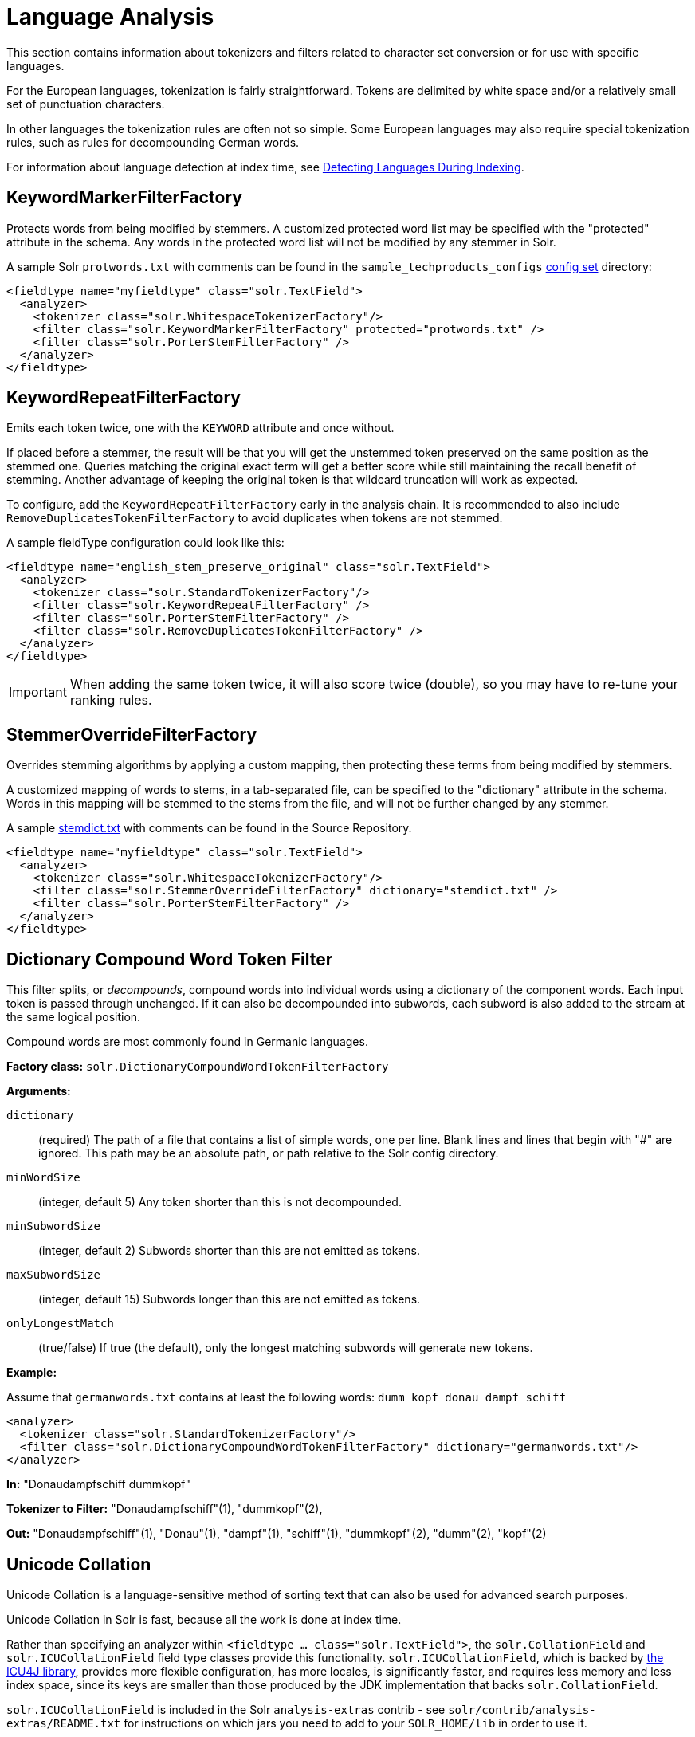 = Language Analysis
// Licensed to the Apache Software Foundation (ASF) under one
// or more contributor license agreements.  See the NOTICE file
// distributed with this work for additional information
// regarding copyright ownership.  The ASF licenses this file
// to you under the Apache License, Version 2.0 (the
// "License"); you may not use this file except in compliance
// with the License.  You may obtain a copy of the License at
//
//   http://www.apache.org/licenses/LICENSE-2.0
//
// Unless required by applicable law or agreed to in writing,
// software distributed under the License is distributed on an
// "AS IS" BASIS, WITHOUT WARRANTIES OR CONDITIONS OF ANY
// KIND, either express or implied.  See the License for the
// specific language governing permissions and limitations
// under the License.

This section contains information about tokenizers and filters related to character set conversion or for use with specific languages.

For the European languages, tokenization is fairly straightforward. Tokens are delimited by white space and/or a relatively small set of punctuation characters.

In other languages the tokenization rules are often not so simple. Some European languages may also require special tokenization rules, such as rules for decompounding German words.

For information about language detection at index time, see <<detecting-languages-during-indexing.adoc#detecting-languages-during-indexing,Detecting Languages During Indexing>>.

== KeywordMarkerFilterFactory

Protects words from being modified by stemmers. A customized protected word list may be specified with the "protected" attribute in the schema. Any words in the protected word list will not be modified by any stemmer in Solr.

A sample Solr `protwords.txt` with comments can be found in the `sample_techproducts_configs` <<config-sets.adoc#config-sets,config set>> directory:

[source,xml]
----
<fieldtype name="myfieldtype" class="solr.TextField">
  <analyzer>
    <tokenizer class="solr.WhitespaceTokenizerFactory"/>
    <filter class="solr.KeywordMarkerFilterFactory" protected="protwords.txt" />
    <filter class="solr.PorterStemFilterFactory" />
  </analyzer>
</fieldtype>
----

== KeywordRepeatFilterFactory

Emits each token twice, one with the `KEYWORD` attribute and once without.

If placed before a stemmer, the result will be that you will get the unstemmed token preserved on the same position as the stemmed one. Queries matching the original exact term will get a better score while still maintaining the recall benefit of stemming. Another advantage of keeping the original token is that wildcard truncation will work as expected.

To configure, add the `KeywordRepeatFilterFactory` early in the analysis chain. It is recommended to also include `RemoveDuplicatesTokenFilterFactory` to avoid duplicates when tokens are not stemmed.

A sample fieldType configuration could look like this:

[source,xml]
----
<fieldtype name="english_stem_preserve_original" class="solr.TextField">
  <analyzer>
    <tokenizer class="solr.StandardTokenizerFactory"/>
    <filter class="solr.KeywordRepeatFilterFactory" />
    <filter class="solr.PorterStemFilterFactory" />
    <filter class="solr.RemoveDuplicatesTokenFilterFactory" />
  </analyzer>
</fieldtype>
----

IMPORTANT: When adding the same token twice, it will also score twice (double), so you may have to re-tune your ranking rules.

== StemmerOverrideFilterFactory

Overrides stemming algorithms by applying a custom mapping, then protecting these terms from being modified by stemmers.

A customized mapping of words to stems, in a tab-separated file, can be specified to the "dictionary" attribute in the schema. Words in this mapping will be stemmed to the stems from the file, and will not be further changed by any stemmer.

A sample http://svn.apache.org/repos/asf/lucene/dev/trunk/solr/core/src/test-files/solr/collection1/conf/stemdict.txt[stemdict.txt] with comments can be found in the Source Repository.

[source,xml]
----
<fieldtype name="myfieldtype" class="solr.TextField">
  <analyzer>
    <tokenizer class="solr.WhitespaceTokenizerFactory"/>
    <filter class="solr.StemmerOverrideFilterFactory" dictionary="stemdict.txt" />
    <filter class="solr.PorterStemFilterFactory" />
  </analyzer>
</fieldtype>
----

== Dictionary Compound Word Token Filter

This filter splits, or _decompounds_, compound words into individual words using a dictionary of the component words. Each input token is passed through unchanged. If it can also be decompounded into subwords, each subword is also added to the stream at the same logical position.

Compound words are most commonly found in Germanic languages.

*Factory class:* `solr.DictionaryCompoundWordTokenFilterFactory`

*Arguments:*

`dictionary`:: (required) The path of a file that contains a list of simple words, one per line. Blank lines and lines that begin with "#" are ignored. This path may be an absolute path, or path relative to the Solr config directory.

`minWordSize`:: (integer, default 5) Any token shorter than this is not decompounded.

`minSubwordSize`:: (integer, default 2) Subwords shorter than this are not emitted as tokens.

`maxSubwordSize`:: (integer, default 15) Subwords longer than this are not emitted as tokens.

`onlyLongestMatch`:: (true/false) If true (the default), only the longest matching subwords will generate new tokens.

*Example:*

Assume that `germanwords.txt` contains at least the following words: `dumm kopf donau dampf schiff`

[source,xml]
----
<analyzer>
  <tokenizer class="solr.StandardTokenizerFactory"/>
  <filter class="solr.DictionaryCompoundWordTokenFilterFactory" dictionary="germanwords.txt"/>
</analyzer>
----

*In:* "Donaudampfschiff dummkopf"

*Tokenizer to Filter:* "Donaudampfschiff"(1), "dummkopf"(2),

*Out:* "Donaudampfschiff"(1), "Donau"(1), "dampf"(1), "schiff"(1), "dummkopf"(2), "dumm"(2), "kopf"(2)

== Unicode Collation

Unicode Collation is a language-sensitive method of sorting text that can also be used for advanced search purposes.

Unicode Collation in Solr is fast, because all the work is done at index time.

Rather than specifying an analyzer within `<fieldtype ... class="solr.TextField">`, the `solr.CollationField` and `solr.ICUCollationField` field type classes provide this functionality. `solr.ICUCollationField`, which is backed by http://site.icu-project.org[the ICU4J library], provides more flexible configuration, has more locales, is significantly faster, and requires less memory and less index space, since its keys are smaller than those produced by the JDK implementation that backs `solr.CollationField`.

`solr.ICUCollationField` is included in the Solr `analysis-extras` contrib - see `solr/contrib/analysis-extras/README.txt` for instructions on which jars you need to add to your `SOLR_HOME/lib` in order to use it.

`solr.ICUCollationField` and `solr.CollationField` fields can be created in two ways:

* Based upon a system collator associated with a Locale.
* Based upon a tailored `RuleBasedCollator` ruleset.

*Arguments for `solr.ICUCollationField`, specified as attributes within the `<fieldtype>` element:*

Using a System collator:

`locale`:: (required) http://www.rfc-editor.org/rfc/rfc3066.txt[RFC 3066] locale ID. See http://demo.icu-project.org/icu-bin/locexp[the ICU locale explorer] for a list of supported locales.

`strength`:: Valid values are `primary`, `secondary`, `tertiary`, `quaternary`, or `identical`. See http://userguide.icu-project.org/collation/concepts#TOC-Comparison-Levels[Comparison Levels in ICU Collation Concepts] for more information.

`decomposition`:: Valid values are `no` or `canonical`. See http://userguide.icu-project.org/collation/concepts#TOC-Normalization[Normalization in ICU Collation Concepts] for more information.

Using a Tailored ruleset:

`custom`:: (required) Path to a UTF-8 text file containing rules supported by the ICU http://icu-project.org/apiref/icu4j/com/ibm/icu/text/RuleBasedCollator.html[`RuleBasedCollator`]

`strength`:: Valid values are `primary`, `secondary`, `tertiary`, `quaternary`, or `identical`. See http://userguide.icu-project.org/collation/concepts#TOC-Comparison-Levels[Comparison Levels in ICU Collation Concepts] for more information.

`decomposition`:: Valid values are `no` or `canonical`. See http://userguide.icu-project.org/collation/concepts#TOC-Normalization[Normalization in ICU Collation Concepts] for more information.

Expert options:

`alternate`:: Valid values are `shifted` or `non-ignorable`. Can be used to ignore punctuation/whitespace.

`caseLevel`:: (true/false) If true, in combination with `strength="primary"`, accents are ignored but case is taken into account. The default is false. See http://userguide.icu-project.org/collation/concepts#TOC-CaseLevel[CaseLevel in ICU Collation Concepts] for more information.

`caseFirst`:: Valid values are `lower` or `upper`. Useful to control which is sorted first when case is not ignored.

`numeric`:: (true/false) If true, digits are sorted according to numeric value, e.g., foobar-9 sorts before foobar-10. The default is false.

`variableTop`:: Single character or contraction. Controls what is variable for `alternate`.

=== Sorting Text for a Specific Language

In this example, text is sorted according to the default German rules provided by ICU4J.

Locales are typically defined as a combination of language and country, but you can specify just the language if you want. For example, if you specify "de" as the language, you will get sorting that works well for the German language. If you specify "de" as the language and "CH" as the country, you will get German sorting specifically tailored for Switzerland.

[source,xml]
----
<!-- Define a field type for German collation -->
<fieldType name="collatedGERMAN" class="solr.ICUCollationField"
           locale="de"
           strength="primary" />
...
<!-- Define a field to store the German collated manufacturer names. -->
<field name="manuGERMAN" type="collatedGERMAN" indexed="false" stored="false" docValues="true"/>
...
<!-- Copy the text to this field. We could create French, English, Spanish versions too,
     and sort differently for different users! -->
<copyField source="manu" dest="manuGERMAN"/>
----

In the example above, we defined the strength as "primary". The strength of the collation determines how strict the sort order will be, but it also depends upon the language. For example, in English, "primary" strength ignores differences in case and accents.

Another example:

[source,xml]
----
<fieldType name="polishCaseInsensitive" class="solr.ICUCollationField"
           locale="pl_PL"
           strength="secondary" />
...
<field name="city" type="text_general" indexed="true" stored="true"/>
...
<field name="city_sort" type="polishCaseInsensitive" indexed="true" stored="false"/>
...
<copyField source="city" dest="city_sort"/>
----

The type will be used for the fields where the data contains Polish text. The "secondary" strength will ignore case differences, but, unlike "primary" strength, a letter with diacritic(s) will be sorted differently from the same base letter without diacritics.

An example using the "city_sort" field to sort:

[source,plain]
----
q=*:*&fl=city&sort=city_sort+asc
----

=== Sorting Text for Multiple Languages

There are two approaches to supporting multiple languages: if there is a small list of languages you wish to support, consider defining collated fields for each language and using `copyField`. However, adding a large number of sort fields can increase disk and indexing costs. An alternative approach is to use the Unicode `default` collator.

The Unicode `default` or `ROOT` locale has rules that are designed to work well for most languages. To use the `default` locale, simply define the locale as the empty string. This Unicode default sort is still significantly more advanced than the standard Solr sort.

[source,xml]
----
<fieldType name="collatedROOT" class="solr.ICUCollationField"
           locale=""
           strength="primary" />
----

=== Sorting Text with Custom Rules

You can define your own set of sorting rules. It's easiest to take existing rules that are close to what you want and customize them.

In the example below, we create a custom rule set for German called DIN 5007-2. This rule set treats umlauts in German differently: it treats ö as equivalent to oe, ä as equivalent to ae, and ü as equivalent to ue. For more information, see the http://icu-project.org/apiref/icu4j/com/ibm/icu/text/RuleBasedCollator.html[ICU RuleBasedCollator javadocs].

This example shows how to create a custom rule set for `solr.ICUCollationField` and dump it to a file:

[source,java]
----
// get the default rules for Germany
// these are called DIN 5007-1 sorting
RuleBasedCollator baseCollator = (RuleBasedCollator) Collator.getInstance(new ULocale("de", "DE"));

// define some tailorings, to make it DIN 5007-2 sorting.
// For example, this makes ö equivalent to oe
String DIN5007_2_tailorings =
    "& ae , a\u0308 & AE , A\u0308"+
    "& oe , o\u0308 & OE , O\u0308"+
    "& ue , u\u0308 & UE , u\u0308";

// concatenate the default rules to the tailorings, and dump it to a String
RuleBasedCollator tailoredCollator = new RuleBasedCollator(baseCollator.getRules() + DIN5007_2_tailorings);
String tailoredRules = tailoredCollator.getRules();

// write these to a file, be sure to use UTF-8 encoding!!!
FileOutputStream os = new FileOutputStream(new File("/solr_home/conf/customRules.dat"));
IOUtils.write(tailoredRules, os, "UTF-8");
----

This rule set can now be used for custom collation in Solr:

[source,xml]
----
<fieldType name="collatedCUSTOM" class="solr.ICUCollationField"
           custom="customRules.dat"
           strength="primary" />
----

=== JDK Collation

As mentioned above, ICU Unicode Collation is better in several ways than JDK Collation, but if you cannot use ICU4J for some reason, you can use `solr.CollationField`.

The principles of JDK Collation are the same as those of ICU Collation; you just specify `language`, `country` and `variant` arguments instead of the combined `locale` argument.

*Arguments for `solr.CollationField`, specified as attributes within the `<fieldtype>` element:*

Using a System collator (see http://www.oracle.com/technetwork/java/javase/java8locales-2095355.html[Oracle's list of locales supported in Java]):

`language`:: (required) http://www.loc.gov/standards/iso639-2/php/code_list.php[ISO-639] language code

`country`:: http://www.iso.org/iso/country_codes/iso_3166_code_lists/country_names_and_code_elements.htm[ISO-3166] country code

`variant`:: Vendor or browser-specific code

`strength`:: Valid values are `primary`, `secondary`, `tertiary` or `identical`. See {java-javadocs}java/text/Collator.html[Java Collator javadocs] for more information.

`decomposition`:: Valid values are `no`, `canonical`, or `full`. See {java-javadocs}java/text/Collator.html[Java Collator javadocs] for more information.

Using a Tailored ruleset:

`custom`:: (required) Path to a UTF-8 text file containing rules supported by the {java-javadocs}java/text/RuleBasedCollator.html[`JDK RuleBasedCollator`]

`strength`:: Valid values are `primary`, `secondary`, `tertiary` or `identical`. See {java-javadocs}java/text/Collator.html[Java Collator javadocs] for more information.

`decomposition`:: Valid values are `no`, `canonical`, or `full`. See {java-javadocs}java/text/Collator.html[Java Collator javadocs] for more information.

.A `solr.CollationField` example:
[source,xml]
----
<fieldType name="collatedGERMAN" class="solr.CollationField"
           language="de"
           country="DE"
           strength="primary" /> <!-- ignore Umlauts and letter case when sorting -->
...
<field name="manuGERMAN" type="collatedGERMAN" indexed="false" stored="false" docValues="true" />
...
<copyField source="manu" dest="manuGERMAN"/>
----

== ASCII & Decimal Folding Filters

=== ASCII Folding

This filter converts alphabetic, numeric, and symbolic Unicode characters which are not in the first 127 ASCII characters (the "Basic Latin" Unicode block) into their ASCII equivalents, if one exists. Only those characters with reasonable ASCII alternatives are converted.

This can increase recall by causing more matches. On the other hand, it can reduce precision because language-specific character differences may be lost.

*Factory class:* `solr.ASCIIFoldingFilterFactory`

*Arguments:* None

*Example:*

[source,xml]
----
<analyzer>
  <tokenizer class="solr.StandardTokenizerFactory"/>
  <filter class="solr.ASCIIFoldingFilterFactory"/>
</analyzer>
----

*In:* "Björn Ångström"

*Tokenizer to Filter:* "Björn", "Ångström"

*Out:* "Bjorn", "Angstrom"

=== Decimal Digit Folding

This filter converts any character in the Unicode "Decimal Number" general category (`Nd`) into their equivalent Basic Latin digits (0-9).

This can increase recall by causing more matches. On the other hand, it can reduce precision because language-specific character differences may be lost.

*Factory class:* `solr.DecimalDigitFilterFactory`

*Arguments:* None

*Example:*

[source,xml]
----
<analyzer>
  <tokenizer class="solr.StandardTokenizerFactory"/>
  <filter class="solr.DecimalDigitFilterFactory"/>
</analyzer>
----

== OpenNLP Integration

The `lucene/analysis/opennlp` module provides OpenNLP integration via several analysis components: a tokenizer, a part-of-speech tagging filter, a phrase chunking filter, and a lemmatization filter.  In addition to these analysis components, Solr also provides an update request processor to extract named entities - see <<update-request-processors.adoc#update-processor-factories-that-can-be-loaded-as-plugins,Update Processor Factories That Can Be Loaded as Plugins>>.

NOTE: The <<OpenNLP Tokenizer>> must be used with all other OpenNLP analysis components, for two reasons: first, the OpenNLP Tokenizer detects and marks the sentence boundaries required by all the OpenNLP filters; and second, since the pre-trained OpenNLP models used by these filters were trained using the corresponding language-specific sentence-detection/tokenization models, the same tokenization, using the same models, must be used at runtime for optimal performance.

See `solr/contrib/analysis-extras/README.txt` for information on which jars you need to add to your `SOLR_HOME/lib`.

=== OpenNLP Tokenizer

The OpenNLP Tokenizer takes two language-specific binary model files as parameters: a sentence detector model and a tokenizer model.  The last token in each sentence is flagged, so that following OpenNLP-based filters can use this information to apply operations to tokens one sentence at a time. See the http://opennlp.apache.org/models.html[OpenNLP website] for information on downloading pre-trained models.

*Factory class:* `solr.OpenNLPTokenizerFactory`

*Arguments:*

`sentenceModel`:: (required) The path of a language-specific OpenNLP sentence detection model file. This path may be an absolute path, or path relative to the Solr config directory.

`tokenizerModel`:: (required) The path of a language-specific OpenNLP tokenization model file. This path may be an absolute path, or path relative to the Solr config directory.

*Example:*

[source,xml]
----
<analyzer>
  <tokenizer class="solr.OpenNLPTokenizerFactory"
             sentenceModel="en-sent.bin"
             tokenizerModel="en-tokenizer.bin"/>
</analyzer>
----

=== OpenNLP Part-Of-Speech Filter

This filter sets each token's type attribute to the part of speech (POS) assigned by the configured model. See the http://opennlp.apache.org/models.html[OpenNLP website] for information on downloading pre-trained models.

NOTE: Lucene currently does not index token types, so if you want to keep this information, you have to preserve it either in a payload or as a synonym; see the examples below.

*Factory class:* `solr.OpenNLPPOSFilterFactory`

*Arguments:*

`posTaggerModel`:: (required) The path of a language-specific OpenNLP POS tagger model file. This path may be an absolute path, or path relative to the Solr config directory.

*Examples:*

The OpenNLP tokenizer will tokenize punctuation, which is useful for following token filters, but ordinarily you don't want to include punctuation in your index, so the `TypeTokenFilter` (<<filter-descriptions.adoc#type-token-filter,described here>>) is included in the examples below, with `stop.pos.txt` containing the following:

.stop.pos.txt
[source,text]
----
#
$
''
``
,
-LRB-
-RRB-
:
.
----

Index the POS for each token as a payload:

[source,xml]
----
<analyzer>
  <tokenizer class="solr.OpenNLPTokenizerFactory"
             sentenceModel="en-sent.bin"
             tokenizerModel="en-tokenizer.bin"/>
  <filter class="solr.OpenNLPPOSFilterFactory" posTaggerModel="en-pos-maxent.bin"/>
  <filter class="solr.TypeAsPayloadFilterFactory"/>
  <filter class="solr.TypeTokenFilterFactory" types="stop.pos.txt"/>
</analyzer>
----

Index the POS for each token as a synonym, after prefixing the POS with "@" (see the <<filter-descriptions.adoc#type-as-synonym-filter,TypeAsSynonymFilter description>>):

[source,xml]
----
<analyzer>
  <tokenizer class="solr.OpenNLPTokenizerFactory"
             sentenceModel="en-sent.bin"
             tokenizerModel="en-tokenizer.bin"/>
  <filter class="solr.OpenNLPPOSFilterFactory" posTaggerModel="en-pos-maxent.bin"/>
  <filter class="solr.TypeAsSynonymFilterFactory" prefix="@"/>
  <filter class="solr.TypeTokenFilterFactory" types="stop.pos.txt"/>
</analyzer>
----

Only index nouns - the `keep.pos.txt` file contains lines `NN`, `NNS`, `NNP` and `NNPS`:

[source,xml]
----
<analyzer>
  <tokenizer class="solr.OpenNLPTokenizerFactory"
             sentenceModel="en-sent.bin"
             tokenizerModel="en-tokenizer.bin"/>
  <filter class="solr.OpenNLPPOSFilterFactory" posTaggerModel="en-pos-maxent.bin"/>
  <filter class="solr.TypeTokenFilterFactory" types="keep.pos.txt" useWhitelist="true"/>
</analyzer>
----

=== OpenNLP Phrase Chunking Filter

This filter sets each token's type attribute based on the output of an OpenNLP phrase chunking model.  The chunk labels replace the POS tags that previously were in each token's type attribute. See the http://opennlp.apache.org/models.html[OpenNLP website] for information on downloading pre-trained models.

Prerequisite: the <<OpenNLP Tokenizer>> and the <<OpenNLP Part-Of-Speech Filter>> must precede this filter.

NOTE: Lucene currently does not index token types, so if you want to keep this information, you have to preserve it either in a payload or as a synonym; see the examples below.

*Factory class:* `solr.OpenNLPChunkerFilter`

*Arguments:*

`chunkerModel`:: (required) The path of a language-specific OpenNLP phrase chunker model file. This path may be an absolute path, or path relative to the Solr config directory.

*Examples*:

Index the phrase chunk label for each token as a payload:

[source,xml]
----
<analyzer>
  <tokenizer class="solr.OpenNLPTokenizerFactory"
             sentenceModel="en-sent.bin"
             tokenizerModel="en-tokenizer.bin"/>
  <filter class="solr.OpenNLPPOSFilterFactory" posTaggerModel="en-pos-maxent.bin"/>
  <filter class="solr.OpenNLPChunkerFactory" chunkerModel="en-chunker.bin"/>
  <filter class="solr.TypeAsPayloadFilterFactory"/>
</analyzer>
----

Index the phrase chunk label for each token as a synonym, after prefixing it with "#" (see the <<filter-descriptions.adoc#type-as-synonym-filter,TypeAsSynonymFilter description>>):

[source,xml]
----
<analyzer>
  <tokenizer class="solr.OpenNLPTokenizerFactory"
             sentenceModel="en-sent.bin"
             tokenizerModel="en-tokenizer.bin"/>
  <filter class="solr.OpenNLPPOSFilterFactory" posTaggerModel="en-pos-maxent.bin"/>
  <filter class="solr.OpenNLPChunkerFactory" chunkerModel="en-chunker.bin"/>
  <filter class="solr.TypeAsSynonymFilterFactory" prefix="#"/>
</analyzer>
----

=== OpenNLP Lemmatizer Filter

This filter replaces the text of each token with its lemma. Both a dictionary-based lemmatizer and a model-based lemmatizer are supported. If both are configured, the dictionary-based lemmatizer is tried first, and then the model-based lemmatizer is consulted for out-of-vocabulary tokens. See the http://opennlp.apache.org/models.html[OpenNLP website] for information on downloading pre-trained models.

*Factory class:* `solr.OpenNLPLemmatizerFilter`

*Arguments:*

Either `dictionary` or `lemmatizerModel` must be provided, and both may be provided - see the examples below:

`dictionary`:: (optional) The path of a lemmatization dictionary file. This path may be an absolute path, or path relative to the Solr config directory. The dictionary file must be encoded as UTF-8, with one entry per line, in the form `word[tab]lemma[tab]part-of-speech`, e.g., `wrote[tab]write[tab]VBD`.

`lemmatizerModel`:: (optional) The path of a language-specific OpenNLP lemmatizer model file. This path may be an absolute path, or path relative to the Solr config directory.

*Examples:*

Perform dictionary-based lemmatization, and fall back to model-based lemmatization for out-of-vocabulary tokens (see the <<OpenNLP Part-Of-Speech Filter>> section above for information about using `TypeTokenFilter` to avoid indexing punctuation):

[source,xml]
----
<analyzer>
  <tokenizer class="solr.OpenNLPTokenizerFactory"
             sentenceModel="en-sent.bin"
             tokenizerModel="en-tokenizer.bin"/>
  <filter class="solr.OpenNLPPOSFilterFactory" posTaggerModel="en-pos-maxent.bin"/>
  <filter class="solr.OpenNLPLemmatizerFilterFactory"
          dictionary="lemmas.txt"
          lemmatizerModel="en-lemmatizer.bin"/>
  <filter class="solr.TypeTokenFilterFactory" types="stop.pos.txt"/>
</analyzer>
----

Perform dictionary-based lemmatization only:

[source,xml]
----
<analyzer>
  <tokenizer class="solr.OpenNLPTokenizerFactory"
             sentenceModel="en-sent.bin"
             tokenizerModel="en-tokenizer.bin"/>
  <filter class="solr.OpenNLPPOSFilterFactory" posTaggerModel="en-pos-maxent.bin"/>
  <filter class="solr.OpenNLPLemmatizerFilterFactory" dictionary="lemmas.txt"/>
  <filter class="solr.TypeTokenFilterFactory" types="stop.pos.txt"/>
</analyzer>
----

Perform model-based lemmatization only, preserving the original token and emitting the lemma as a synonym (see the <<KeywordRepeatFilterFactory,KeywordRepeatFilterFactory description>>)):

[source,xml]
----
<analyzer>
  <tokenizer class="solr.OpenNLPTokenizerFactory"
             sentenceModel="en-sent.bin"
             tokenizerModel="en-tokenizer.bin"/>
  <filter class="solr.OpenNLPPOSFilterFactory" posTaggerModel="en-pos-maxent.bin"/>
  <filter class="solr.KeywordRepeatFilterFactory"/>
  <filter class="solr.OpenNLPLemmatizerFilterFactory" lemmatizerModel="en-lemmatizer.bin"/>
  <filter class="solr.RemoveDuplicatesTokenFilterFactory"/>
  <filter class="solr.TypeTokenFilterFactory" types="stop.pos.txt"/>
</analyzer>
----

== Language-Specific Factories

These factories are each designed to work with specific languages. The languages covered here are:

* <<Arabic>>
* <<Brazilian Portuguese>>
* <<Bulgarian>>
* <<Catalan>>
* <<Traditional Chinese>>
* <<Simplified Chinese>>
* <<Czech>>
* <<Danish>>

* <<Dutch>>
* <<Finnish>>
* <<French>>
* <<Galician>>
* <<German>>
* <<Greek>>
* <<hebrew-lao-myanmar-khmer,Hebrew, Lao, Myanmar, Khmer>>
* <<Hindi>>
* <<Indonesian>>
* <<Italian>>
* <<Irish>>
* <<Japanese>>
* <<Latvian>>
* <<Norwegian>>
* <<Persian>>
* <<Polish>>
* <<Portuguese>>
* <<Romanian>>
* <<Russian>>
* <<Scandinavian>>
* <<Serbian>>
* <<Spanish>>
* <<Swedish>>
* <<Thai>>
* <<Turkish>>
* <<Ukrainian>>

=== Arabic

Solr provides support for the http://www.mtholyoke.edu/~lballest/Pubs/arab_stem05.pdf[Light-10] (PDF) stemming algorithm, and Lucene includes an example stopword list.

This algorithm defines both character normalization and stemming, so these are split into two filters to provide more flexibility.

*Factory classes:* `solr.ArabicStemFilterFactory`, `solr.ArabicNormalizationFilterFactory`

*Arguments:* None

*Example:*

[source,xml]
----
<analyzer>
  <tokenizer class="solr.StandardTokenizerFactory"/>
  <filter class="solr.ArabicNormalizationFilterFactory"/>
  <filter class="solr.ArabicStemFilterFactory"/>
</analyzer>
----

=== Brazilian Portuguese

This is a Java filter written specifically for stemming the Brazilian dialect of the Portuguese language. It uses the Lucene class `org.apache.lucene.analysis.br.BrazilianStemmer`. Although that stemmer can be configured to use a list of protected words (which should not be stemmed), this factory does not accept any arguments to specify such a list.

*Factory class:* `solr.BrazilianStemFilterFactory`

*Arguments:* None

*Example:*

[source,xml]
----
<analyzer type="index">
  <tokenizer class="solr.StandardTokenizerFactory"/>
  <filter class="solr.BrazilianStemFilterFactory"/>
</analyzer>
----

*In:* "praia praias"

*Tokenizer to Filter:* "praia", "praias"

*Out:* "pra", "pra"

=== Bulgarian

Solr includes a light stemmer for Bulgarian, following http://members.unine.ch/jacques.savoy/Papers/BUIR.pdf[this algorithm] (PDF), and Lucene includes an example stopword list.

*Factory class:* `solr.BulgarianStemFilterFactory`

*Arguments:* None

*Example:*

[source,xml]
----
<analyzer>
  <tokenizer class="solr.StandardTokenizerFactory"/>
  <filter class="solr.LowerCaseFilterFactory"/>
  <filter class="solr.BulgarianStemFilterFactory"/>
</analyzer>
----

=== Catalan

Solr can stem Catalan using the Snowball Porter Stemmer with an argument of `language="Catalan"`. Solr includes a set of contractions for Catalan, which can be stripped using `solr.ElisionFilterFactory`.

*Factory class:* `solr.SnowballPorterFilterFactory`

*Arguments:*

`language`:: (required) stemmer language, "Catalan" in this case

*Example:*

[source,xml]
----
<analyzer>
  <tokenizer class="solr.StandardTokenizerFactory"/>
  <filter class="solr.LowerCaseFilterFactory"/>
  <filter class="solr.ElisionFilterFactory"
          articles="lang/contractions_ca.txt"/>
  <filter class="solr.SnowballPorterFilterFactory" language="Catalan" />
</analyzer>
----

*In:* "llengües llengua"

*Tokenizer to Filter:* "llengües"(1) "llengua"(2),

*Out:* "llengu"(1), "llengu"(2)

=== Traditional Chinese

The default configuration of the <<tokenizers.adoc#icu-tokenizer,ICU Tokenizer>> is suitable for Traditional Chinese text.  It follows the Word Break rules from the Unicode Text Segmentation algorithm for non-Chinese text, and uses a dictionary to segment Chinese words.  To use this tokenizer, you must add additional .jars to Solr's classpath (as described in the section <<lib-directives-in-solrconfig.adoc#lib-directives-in-solrconfig,Lib Directives in SolrConfig>>). See the `solr/contrib/analysis-extras/README.txt` for information on which jars you need to add to your `SOLR_HOME/lib`.

<<tokenizers.adoc#standard-tokenizer,Standard Tokenizer>> can also be used to tokenize Traditional Chinese text.  Following the Word Break rules from the Unicode Text Segmentation algorithm, it produces one token per Chinese character.  When combined with <<CJK Bigram Filter>>, overlapping bigrams of Chinese characters are formed.

<<CJK Width Filter>> folds fullwidth ASCII variants into the equivalent Basic Latin forms.

*Examples:*

[source,xml]
----
<analyzer>
  <tokenizer class="solr.ICUTokenizerFactory"/>
  <filter class="solr.CJKWidthFilterFactory"/>
  <filter class="solr.LowerCaseFilterFactory"/>
</analyzer>
----

[source,xml]
----
<analyzer>
  <tokenizer class="solr.StandardTokenizerFactory"/>
  <filter class="solr.CJKBigramFilterFactory"/>
  <filter class="solr.CJKWidthFilterFactory"/>
  <filter class="solr.LowerCaseFilterFactory"/>
</analyzer>
----

=== CJK Bigram Filter

Forms bigrams (overlapping 2-character sequences) of CJK characters that are generated from <<tokenizers.adoc#standard-tokenizer,Standard Tokenizer>> or <<tokenizers.adoc#icu-tokenizer,ICU Tokenizer>>.

By default, all CJK characters produce bigrams, but finer grained control is available by specifying orthographic type arguments `han`, `hiragana`, `katakana`, and `hangul`.  When set to `false`, characters of the corresponding type will be passed through as unigrams, and will not be included in any bigrams.

When a CJK character has no adjacent characters to form a bigram, it is output in unigram form. If you want to always output both unigrams and bigrams, set the `outputUnigrams` argument to `true`.

In all cases, all non-CJK input is passed through unmodified.

*Arguments:*

`han`:: (true/false) If false, Han (Chinese) characters will not form bigrams. Default is true.

`hiragana`:: (true/false) If false, Hiragana (Japanese) characters will not form bigrams. Default is true.

`katakana`:: (true/false) If false, Katakana (Japanese) characters will not form bigrams. Default is true.

`hangul`:: (true/false) If false, Hangul (Korean) characters will not form bigrams. Default is true.

`outputUnigrams`:: (true/false) If true, in addition to forming bigrams, all characters are also passed through as unigrams. Default is false.

See the example under <<Traditional Chinese>>.

=== Simplified Chinese

For Simplified Chinese, Solr provides support for Chinese sentence and word segmentation with the <<HMM Chinese Tokenizer>>. This component includes a large dictionary and segments Chinese text into words with the Hidden Markov Model. To use this tokenizer, you must add additional .jars to Solr's classpath (as described in the section <<lib-directives-in-solrconfig.adoc#lib-directives-in-solrconfig,Lib Directives in SolrConfig>>). See the `solr/contrib/analysis-extras/README.txt` for information on which jars you need to add to your `SOLR_HOME/lib`.

The default configuration of the <<tokenizers.adoc#icu-tokenizer,ICU Tokenizer>> is also suitable for Simplified Chinese text.  It follows the Word Break rules from the Unicode Text Segmentation algorithm for non-Chinese text, and uses a dictionary to segment Chinese words.  To use this tokenizer, you must add additional .jars to Solr's classpath (as described in the section <<lib-directives-in-solrconfig.adoc#lib-directives-in-solrconfig,Lib Directives in SolrConfig>>). See the `solr/contrib/analysis-extras/README.txt` for information on which jars you need to add to your `SOLR_HOME/lib`.

Also useful for Chinese analysis:

<<CJK Width Filter>> folds fullwidth ASCII variants into the equivalent Basic Latin forms, and folds halfwidth Katakana variants into their equivalent fullwidth forms.

*Examples:*

[source,xml]
----
<analyzer>
  <tokenizer class="solr.HMMChineseTokenizerFactory"/>
  <filter class="solr.CJKWidthFilterFactory"/>
  <filter class="solr.StopFilterFactory"
          words="org/apache/lucene/analysis/cn/smart/stopwords.txt"/>
  <filter class="solr.PorterStemFilterFactory"/>
  <filter class="solr.LowerCaseFilterFactory"/>
</analyzer>
----

[source,xml]
----
<analyzer>
  <tokenizer class="solr.ICUTokenizerFactory"/>
  <filter class="solr.CJKWidthFilterFactory"/>
  <filter class="solr.StopFilterFactory"
          words="org/apache/lucene/analysis/cn/smart/stopwords.txt"/>
  <filter class="solr.LowerCaseFilterFactory"/>
</analyzer>
----

=== HMM Chinese Tokenizer

For Simplified Chinese, Solr provides support for Chinese sentence and word segmentation with the `solr.HMMChineseTokenizerFactory` in the `analysis-extras` contrib module. This component includes a large dictionary and segments Chinese text into words with the Hidden Markov Model. To use this tokenizer, see `solr/contrib/analysis-extras/README.txt` for instructions on which jars you need to add to your `solr_home/lib`.

*Factory class:* `solr.HMMChineseTokenizerFactory`

*Arguments:* None

*Examples:*

To use the default setup with fallback to English Porter stemmer for English words, use:

`<analyzer class="org.apache.lucene.analysis.cn.smart.SmartChineseAnalyzer"/>`

Or to configure your own analysis setup, use the `solr.HMMChineseTokenizerFactory` along with your custom filter setup.  See an example of this in the <<Simplified Chinese>> section.

=== Czech

Solr includes a light stemmer for Czech, following https://dl.acm.org/citation.cfm?id=1598600[this algorithm], and Lucene includes an example stopword list.

*Factory class:* `solr.CzechStemFilterFactory`

*Arguments:* None

*Example:*

[source,xml]
----
<analyzer>
  <tokenizer class="solr.StandardTokenizerFactory"/>
  <filter class="solr.LowerCaseFilterFactory"/>
  <filter class="solr.CzechStemFilterFactory"/>
<analyzer>
----

*In:* "prezidenští, prezidenta, prezidentského"

*Tokenizer to Filter:* "prezidenští", "prezidenta", "prezidentského"

*Out:* "preziden", "preziden", "preziden"

=== Danish

Solr can stem Danish using the Snowball Porter Stemmer with an argument of `language="Danish"`.

Also relevant are the <<Scandinavian,Scandinavian normalization filters>>.

*Factory class:* `solr.SnowballPorterFilterFactory`

*Arguments:*

`language`:: (required) stemmer language, "Danish" in this case

*Example:*

[source,xml]
----
<analyzer>
  <tokenizer class="solr.StandardTokenizerFactory"/>
  <filter class="solr.LowerCaseFilterFactory"/>
  <filter class="solr.SnowballPorterFilterFactory" language="Danish" />
</analyzer>
----

*In:* "undersøg undersøgelse"

*Tokenizer to Filter:* "undersøg"(1) "undersøgelse"(2),

*Out:* "undersøg"(1), "undersøg"(2)

=== Dutch

Solr can stem Dutch using the Snowball Porter Stemmer with an argument of `language="Dutch"`.

*Factory class:* `solr.SnowballPorterFilterFactory`

*Arguments:*

`language`:: (required) stemmer language, "Dutch" in this case

*Example:*

[source,xml]
----
<analyzer type="index">
  <tokenizer class="solr.StandardTokenizerFactory"/>
  <filter class="solr.LowerCaseFilterFactory"/>
  <filter class="solr.SnowballPorterFilterFactory" language="Dutch"/>
</analyzer>
----

*In:* "kanaal kanalen"

*Tokenizer to Filter:* "kanaal", "kanalen"

*Out:* "kanal", "kanal"

=== Finnish

Solr includes support for stemming Finnish, and Lucene includes an example stopword list.

*Factory class:* `solr.FinnishLightStemFilterFactory`

*Arguments:* None

*Example:*

[source,xml]
----
<analyzer type="index">
  <tokenizer class="solr.StandardTokenizerFactory"/>
  <filter class="solr.FinnishLightStemFilterFactory"/>
</analyzer>
----

*In:* "kala kalat"

*Tokenizer to Filter:* "kala", "kalat"

*Out:* "kala", "kala"


=== French

==== Elision Filter

Removes article elisions from a token stream. This filter can be useful for languages such as French, Catalan, Italian, and Irish.

*Factory class:* `solr.ElisionFilterFactory`

*Arguments:*

`articles`:: The pathname of a file that contains a list of articles, one per line, to be stripped. Articles are words such as "le", which are commonly abbreviated, such as in _l'avion_ (the plane). This file should include the abbreviated form, which precedes the apostrophe. In this case, simply "_l_". If no `articles` attribute is specified, a default set of French articles is used.

`ignoreCase`:: (boolean) If true, the filter ignores the case of words when comparing them to the common word file. Defaults to `false`

*Example:*

[source,xml]
----
<analyzer>
  <tokenizer class="solr.StandardTokenizerFactory"/>
  <filter class="solr.ElisionFilterFactory"
          ignoreCase="true"
          articles="lang/contractions_fr.txt"/>
</analyzer>
----

*In:* "L'histoire d'art"

*Tokenizer to Filter:* "L'histoire", "d'art"

*Out:* "histoire", "art"

==== French Light Stem Filter

Solr includes three stemmers for French: one in the `solr.SnowballPorterFilterFactory`, a lighter stemmer called `solr.FrenchLightStemFilterFactory`, and an even less aggressive stemmer called `solr.FrenchMinimalStemFilterFactory`. Lucene includes an example stopword list.

*Factory classes:* `solr.FrenchLightStemFilterFactory`, `solr.FrenchMinimalStemFilterFactory`

*Arguments:* None

*Examples:*

[source,xml]
----
<analyzer>
  <tokenizer class="solr.StandardTokenizerFactory"/>
  <filter class="solr.LowerCaseFilterFactory"/>
  <filter class="solr.ElisionFilterFactory"
          articles="lang/contractions_fr.txt"/>
  <filter class="solr.FrenchLightStemFilterFactory"/>
</analyzer>
----

[source,xml]
----
<analyzer>
  <tokenizer class="solr.StandardTokenizerFactory"/>
  <filter class="solr.LowerCaseFilterFactory"/>
  <filter class="solr.ElisionFilterFactory"
          articles="lang/contractions_fr.txt"/>
  <filter class="solr.FrenchMinimalStemFilterFactory"/>
</analyzer>
----

*In:* "le chat, les chats"

*Tokenizer to Filter:* "le", "chat", "les", "chats"

*Out:* "le", "chat", "le", "chat"


=== Galician

Solr includes a stemmer for Galician following http://bvg.udc.es/recursos_lingua/stemming.jsp[this algorithm], and Lucene includes an example stopword list.

*Factory class:* `solr.GalicianStemFilterFactory`

*Arguments:* None

*Example:*

[source,xml]
----
<analyzer>
  <tokenizer class="solr.StandardTokenizerFactory"/>
  <filter class="solr.LowerCaseFilterFactory"/>
  <filter class="solr.GalicianStemFilterFactory"/>
</analyzer>
----

*In:* "felizmente Luzes"

*Tokenizer to Filter:* "felizmente", "luzes"

*Out:* "feliz", "luz"

=== German

Solr includes four stemmers for German: one in the `solr.SnowballPorterFilterFactory language="German"`, a stemmer called `solr.GermanStemFilterFactory`, a lighter stemmer called `solr.GermanLightStemFilterFactory`, and an even less aggressive stemmer called `solr.GermanMinimalStemFilterFactory`. Lucene includes an example stopword list.

*Factory classes:* `solr.GermanStemFilterFactory`, `solr.LightGermanStemFilterFactory`, `solr.MinimalGermanStemFilterFactory`

*Arguments:* None

*Examples:*

[source,xml]
----
<analyzer type="index">
  <tokenizer class="solr.StandardTokenizerFactory "/>
  <filter class="solr.GermanStemFilterFactory"/>
</analyzer>
----

[source,xml]
----
<analyzer type="index">
  <tokenizer class="solr.StandardTokenizerFactory"/>
  <filter class="solr.GermanLightStemFilterFactory"/>
</analyzer>
----

[source,xml]
----
<analyzer type="index">
  <tokenizer class="solr.StandardTokenizerFactory "/>
  <filter class="solr.GermanMinimalStemFilterFactory"/>
</analyzer>
----

*In:* "haus häuser"

*Tokenizer to Filter:* "haus", "häuser"

*Out:* "haus", "haus"

=== Greek

This filter converts uppercase letters in the Greek character set to the equivalent lowercase character.

*Factory class:* `solr.GreekLowerCaseFilterFactory`

*Arguments:* None

[IMPORTANT]
====
Use of custom charsets is no longer supported as of Solr 3.1. If you need to index text in these encodings, please use Java's character set conversion facilities (InputStreamReader, etc.) during I/O, so that Lucene can analyze this text as Unicode instead.
====

*Example:*

[source,xml]
----
<analyzer type="index">
  <tokenizer class="solr.StandardTokenizerFactory"/>
  <filter class="solr.GreekLowerCaseFilterFactory"/>
</analyzer>
----

=== Hindi

Solr includes support for stemming Hindi following http://computing.open.ac.uk/Sites/EACLSouthAsia/Papers/p6-Ramanathan.pdf[this algorithm] (PDF), support for common spelling differences through the `solr.HindiNormalizationFilterFactory`, support for encoding differences through the `solr.IndicNormalizationFilterFactory` following http://ldc.upenn.edu/myl/IndianScriptsUnicode.html[this algorithm], and Lucene includes an example stopword list.

*Factory classes:* `solr.IndicNormalizationFilterFactory`, `solr.HindiNormalizationFilterFactory`, `solr.HindiStemFilterFactory`

*Arguments:* None

*Example:*

[source,xml]
----
<analyzer type="index">
  <tokenizer class="solr.StandardTokenizerFactory"/>
  <filter class="solr.IndicNormalizationFilterFactory"/>
  <filter class="solr.HindiNormalizationFilterFactory"/>
  <filter class="solr.HindiStemFilterFactory"/>
</analyzer>
----

=== Indonesian

Solr includes support for stemming Indonesian (Bahasa Indonesia) following http://www.illc.uva.nl/Publications/ResearchReports/MoL-2003-02.text.pdf[this algorithm] (PDF), and Lucene includes an example stopword list.

*Factory class:* `solr.IndonesianStemFilterFactory`

*Arguments:* None

*Example:*

[source,xml]
----
<analyzer>
  <tokenizer class="solr.StandardTokenizerFactory"/>
  <filter class="solr.LowerCaseFilterFactory"/>
  <filter class="solr.IndonesianStemFilterFactory" stemDerivational="true" />
</analyzer>
----

*In:* "sebagai sebagainya"

*Tokenizer to Filter:* "sebagai", "sebagainya"

*Out:* "bagai", "bagai"

=== Italian

Solr includes two stemmers for Italian: one in the `solr.SnowballPorterFilterFactory language="Italian"`, and a lighter stemmer called `solr.ItalianLightStemFilterFactory`. Lucene includes an example stopword list.

*Factory class:* `solr.ItalianStemFilterFactory`

*Arguments:* None

*Example:*

[source,xml]
----
<analyzer>
  <tokenizer class="solr.StandardTokenizerFactory"/>
  <filter class="solr.LowerCaseFilterFactory"/>
  <filter class="solr.ElisionFilterFactory"
          articles="lang/contractions_it.txt"/>
  <filter class="solr.ItalianLightStemFilterFactory"/>
</analyzer>
----

*In:* "propaga propagare propagamento"

*Tokenizer to Filter:* "propaga", "propagare", "propagamento"

*Out:* "propag", "propag", "propag"

=== Irish

Solr can stem Irish using the Snowball Porter Stemmer with an argument of `language="Irish"`. Solr includes `solr.IrishLowerCaseFilterFactory`, which can handle Irish-specific constructs. Solr also includes a set of contractions for Irish which can be stripped using `solr.ElisionFilterFactory`.

*Factory class:* `solr.SnowballPorterFilterFactory`

*Arguments:*

`language`:: (required) stemmer language, "Irish" in this case

*Example:*

[source,xml]
----
<analyzer>
  <tokenizer class="solr.StandardTokenizerFactory"/>
  <filter class="solr.ElisionFilterFactory"
          articles="lang/contractions_ga.txt"/>
  <filter class="solr.IrishLowerCaseFilterFactory"/>
  <filter class="solr.SnowballPorterFilterFactory" language="Irish" />
</analyzer>
----

*In:* "siopadóireacht síceapatacha b'fhearr m'athair"

*Tokenizer to Filter:* "siopadóireacht", "síceapatacha", "b'fhearr", "m'athair"

*Out:* "siopadóir", "síceapaite", "fearr", "athair"

=== Japanese

Solr includes support for analyzing Japanese, via the Lucene Kuromoji morphological analyzer, which includes several analysis components - more details on each below:

* <<Japanese Iteration Mark CharFilter,`JapaneseIterationMarkCharFilter`>> normalizes Japanese horizontal iteration marks (odoriji) to their expanded form.
* <<Japanese Tokenizer,`JapaneseTokenizer`>> tokenizes Japanese using morphological analysis, and annotates each term with part-of-speech, base form (a.k.a. lemma), reading and pronunciation.
* <<Japanese Base Form Filter,`JapaneseBaseFormFilter`>> replaces original terms with their base forms (a.k.a. lemmas).
* <<Japanese Part Of Speech Stop Filter,`JapanesePartOfSpeechStopFilter`>> removes terms that have one of the configured parts-of-speech.
* <<Japanese Katakana Stem Filter,`JapaneseKatakanaStemFilter`>> normalizes common katakana spelling variations ending in a long sound character (U+30FC) by removing the long sound character.

Also useful for Japanese analysis, from lucene-analyzers-common:

* <<CJK Width Filter,`CJKWidthFilter`>> folds fullwidth ASCII variants into the equivalent Basic Latin forms, and folds halfwidth Katakana variants into their equivalent fullwidth forms.

==== Japanese Iteration Mark CharFilter

Normalizes horizontal Japanese iteration marks (odoriji) to their expanded form. Vertical iteration marks are not supported.

*Factory class:* `JapaneseIterationMarkCharFilterFactory`

*Arguments:*

`normalizeKanji`:: set to `false` to not normalize kanji iteration marks (default is `true`)

`normalizeKana`:: set to `false` to not normalize kana iteration marks (default is `true`)

==== Japanese Tokenizer

Tokenizer for Japanese that uses morphological analysis, and annotates each term with part-of-speech, base form (a.k.a. lemma), reading and pronunciation.

`JapaneseTokenizer` has a `search` mode (the default) that does segmentation useful for search: a heuristic is used to segment compound terms into their constituent parts while also keeping the original compound terms as synonyms.

*Factory class:* `solr.JapaneseTokenizerFactory`

*Arguments:*

`mode`:: Use `search` mode to get a noun-decompounding effect useful for search. `search` mode improves segmentation for search at the expense of part-of-speech accuracy. Valid values for `mode` are:
+
* `normal`: default segmentation
* `search`: segmentation useful for search (extra compound splitting)
* `extended`: search mode plus unigramming of unknown words (experimental)
+
For some applications it might be good to use `search` mode for indexing and `normal` mode for queries to increase precision and prevent parts of compounds from being matched and highlighted.

`userDictionary`:: filename for a user dictionary, which allows overriding the statistical model with your own entries for segmentation, part-of-speech tags and readings without a need to specify weights. See `lang/userdict_ja.txt` for a sample user dictionary file.

`userDictionaryEncoding`:: user dictionary encoding (default is UTF-8)

`discardPunctuation`:: set to `false` to keep punctuation, `true` to discard (the default)

==== Japanese Base Form Filter

Replaces original terms' text with the corresponding base form (lemma). (`JapaneseTokenizer` annotates each term with its base form.)

*Factory class:* `JapaneseBaseFormFilterFactory`

(no arguments)

==== Japanese Part Of Speech Stop Filter

Removes terms with one of the configured parts-of-speech. `JapaneseTokenizer` annotates terms with parts-of-speech.

*Factory class* *:* `JapanesePartOfSpeechStopFilterFactory`

*Arguments:*

`tags`:: filename for a list of parts-of-speech for which to remove terms; see `conf/lang/stoptags_ja.txt` in the `sample_techproducts_config` <<config-sets.adoc#config-sets,config set>> for an example.

`enablePositionIncrements`:: if `luceneMatchVersion` is `4.3` or earlier and `enablePositionIncrements="false"`, no position holes will be left by this filter when it removes tokens. *This argument is invalid if `luceneMatchVersion` is `5.0` or later.*

==== Japanese Katakana Stem Filter

Normalizes common katakana spelling variations ending in a long sound character (U+30FC) by removing the long sound character.

<<CJK Width Filter,`solr.CJKWidthFilterFactory`>> should be specified prior to this filter to normalize half-width katakana to full-width.

*Factory class:* `JapaneseKatakanaStemFilterFactory`

*Arguments:*

`minimumLength`:: terms below this length will not be stemmed. Default is 4, value must be 2 or more.

==== CJK Width Filter

Folds fullwidth ASCII variants into the equivalent Basic Latin forms, and folds halfwidth Katakana variants into their equivalent fullwidth forms.

*Factory class:* `CJKWidthFilterFactory`

(no arguments)

Example:

[source,xml]
----
<fieldType name="text_ja" positionIncrementGap="100" autoGeneratePhraseQueries="false">
  <analyzer>
    <!-- Uncomment if you need to handle iteration marks: -->
    <!-- <charFilter class="solr.JapaneseIterationMarkCharFilterFactory" /> -->
    <tokenizer class="solr.JapaneseTokenizerFactory" mode="search" userDictionary="lang/userdict_ja.txt"/>
    <filter class="solr.JapaneseBaseFormFilterFactory"/>
    <filter class="solr.JapanesePartOfSpeechStopFilterFactory" tags="lang/stoptags_ja.txt"/>
    <filter class="solr.CJKWidthFilterFactory"/>
    <filter class="solr.StopFilterFactory" ignoreCase="true" words="lang/stopwords_ja.txt"/>
    <filter class="solr.JapaneseKatakanaStemFilterFactory" minimumLength="4"/>
    <filter class="solr.LowerCaseFilterFactory"/>
  </analyzer>
</fieldType>
----

[[hebrew-lao-myanmar-khmer]]
=== Hebrew, Lao, Myanmar, Khmer

Lucene provides support, in addition to UAX#29 word break rules, for Hebrew's use of the double and single quote characters, and for segmenting Lao, Myanmar, and Khmer into syllables with the `solr.ICUTokenizerFactory` in the `analysis-extras` contrib module. To use this tokenizer, see `solr/contrib/analysis-extras/README.txt for` instructions on which jars you need to add to your `solr_home/lib`.

See <<tokenizers.adoc#icu-tokenizer,the ICUTokenizer>> for more information.

=== Latvian

Solr includes support for stemming Latvian, and Lucene includes an example stopword list.

*Factory class:* `solr.LatvianStemFilterFactory`

*Arguments:* None

*Example:*

[source,xml]
----
<fieldType name="text_lvstem" class="solr.TextField" positionIncrementGap="100">
  <analyzer>
    <tokenizer class="solr.StandardTokenizerFactory"/>
    <filter class="solr.LowerCaseFilterFactory"/>
    <filter class="solr.LatvianStemFilterFactory"/>
  </analyzer>
</fieldType>
----

*In:* "tirgiem tirgus"

*Tokenizer to Filter:* "tirgiem", "tirgus"

*Out:* "tirg", "tirg"

=== Norwegian

Solr includes two classes for stemming Norwegian, `NorwegianLightStemFilterFactory` and `NorwegianMinimalStemFilterFactory`. Lucene includes an example stopword list.

Another option is to use the Snowball Porter Stemmer with an argument of language="Norwegian".

Also relevant are the <<Scandinavian,Scandinavian normalization filters>>.

==== Norwegian Light Stemmer

The `NorwegianLightStemFilterFactory` requires a "two-pass" sort for the -dom and -het endings. This means that in the first pass the word "kristendom" is stemmed to "kristen", and then all the general rules apply so it will be further stemmed to "krist". The effect of this is that "kristen," "kristendom," "kristendommen," and "kristendommens" will all be stemmed to "krist."

The second pass is to pick up -dom and -het endings. Consider this example:

[width="100%",options="header",]
|===
2+^|*One pass* 2+^|*Two passes*
|*Before* |*After* |*Before* |*After*
|forlegen |forleg |forlegen |forleg
|forlegenhet |forlegen |forlegenhet |forleg
|forlegenheten |forlegen |forlegenheten |forleg
|forlegenhetens |forlegen |forlegenhetens |forleg
|firkantet |firkant |firkantet |firkant
|firkantethet |firkantet |firkantethet |firkant
|firkantetheten |firkantet |firkantetheten |firkant
|===

*Factory class:* `solr.NorwegianLightStemFilterFactory`

*Arguments:*

`variant`:: Choose the Norwegian language variant to use. Valid values are:
+
* `nb:` Bokmål (default)
* `nn:` Nynorsk
* `no:` both

*Example:*

[source,xml]
----
<fieldType name="text_no" class="solr.TextField" positionIncrementGap="100">
  <analyzer>
    <tokenizer class="solr.StandardTokenizerFactory"/>
    <filter class="solr.LowerCaseFilterFactory"/>
    <filter class="solr.StopFilterFactory" ignoreCase="true" words="lang/stopwords_no.txt" format="snowball"/>
    <filter class="solr.NorwegianLightStemFilterFactory"/>
  </analyzer>
</fieldType>
----

*In:* "Forelskelsen"

*Tokenizer to Filter:* "forelskelsen"

*Out:* "forelske"

==== Norwegian Minimal Stemmer

The `NorwegianMinimalStemFilterFactory` stems plural forms of Norwegian nouns only.

*Factory class:* `solr.NorwegianMinimalStemFilterFactory`

*Arguments:*

`variant`:: Choose the Norwegian language variant to use. Valid values are:
+
* `nb:` Bokmål (default)
* `nn:` Nynorsk
* `no:` both

*Example:*

[source,xml]
----
<fieldType name="text_no" class="solr.TextField" positionIncrementGap="100">
  <analyzer>
    <tokenizer class="solr.StandardTokenizerFactory"/>
    <filter class="solr.LowerCaseFilterFactory"/>
    <filter class="solr.StopFilterFactory" ignoreCase="true" words="lang/stopwords_no.txt" format="snowball"/>
    <filter class="solr.NorwegianMinimalStemFilterFactory"/>
  </analyzer>
</fieldType>
----

*In:* "Bilens"

*Tokenizer to Filter:* "bilens"

*Out:* "bil"

=== Persian

==== Persian Filter Factories

Solr includes support for normalizing Persian, and Lucene includes an example stopword list.

*Factory class:* `solr.PersianNormalizationFilterFactory`

*Arguments:* None

*Example:*

[source,xml]
----
<analyzer>
  <tokenizer class="solr.StandardTokenizerFactory"/>
  <filter class="solr.ArabicNormalizationFilterFactory"/>
  <filter class="solr.PersianNormalizationFilterFactory">
</analyzer>
----

=== Polish

Solr provides support for Polish stemming with the `solr.StempelPolishStemFilterFactory`, and `solr.MorphologikFilterFactory` for lemmatization, in the `contrib/analysis-extras` module. The `solr.StempelPolishStemFilterFactory` component includes an algorithmic stemmer with tables for Polish. To use either of these filters, see `solr/contrib/analysis-extras/README.txt` for instructions on which jars you need to add to your `solr_home/lib`.

*Factory class:* `solr.StempelPolishStemFilterFactory` and `solr.MorfologikFilterFactory`

*Arguments:* None

*Example:*

[source,xml]
----
<analyzer>
  <tokenizer class="solr.StandardTokenizerFactory"/>
  <filter class="solr.LowerCaseFilterFactory"/>
  <filter class="solr.StempelPolishStemFilterFactory"/>
</analyzer>
----

[source,xml]
----
<analyzer>
  <tokenizer class="solr.StandardTokenizerFactory"/>
  <filter class="solr.MorfologikFilterFactory" dictionary="morfologik/stemming/polish/polish.dict"/>
  <filter class="solr.LowerCaseFilterFactory"/>
</analyzer>
----

*In:* ""studenta studenci"

*Tokenizer to Filter:* "studenta", "studenci"

*Out:* "student", "student"

More information about the Stempel stemmer is available in {lucene-javadocs}/analyzers-stempel/index.html[the Lucene javadocs].

Note the lower case filter is applied _after_ the Morfologik stemmer; this is because the Polish dictionary contains proper names and then proper term case may be important to resolve disambiguities (or even lookup the correct lemma at all).

The Morfologik dictionary parameter value is a constant specifying which dictionary to choose. The dictionary resource must be named `path/to/_language_.dict` and have an associated `.info` metadata file. See http://morfologik.blogspot.com/[the Morfologik project] for details. If the dictionary attribute is not provided, the Polish dictionary is loaded and used by default.

=== Portuguese

Solr includes four stemmers for Portuguese: one in the `solr.SnowballPorterFilterFactory`, an alternative stemmer called `solr.PortugueseStemFilterFactory`, a lighter stemmer called `solr.PortugueseLightStemFilterFactory`, and an even less aggressive stemmer called `solr.PortugueseMinimalStemFilterFactory`. Lucene includes an example stopword list.

*Factory classes:* `solr.PortugueseStemFilterFactory`, `solr.PortugueseLightStemFilterFactory`, `solr.PortugueseMinimalStemFilterFactory`

*Arguments:* None

*Example:*

[source,xml]
----
<analyzer>
  <tokenizer class="solr.StandardTokenizerFactory"/>
  <filter class="solr.LowerCaseFilterFactory"/>
  <filter class="solr.PortugueseStemFilterFactory"/>
</analyzer>
----

[source,xml]
----
<analyzer>
  <tokenizer class="solr.StandardTokenizerFactory"/>
  <filter class="solr.LowerCaseFilterFactory"/>
  <filter class="solr.PortugueseLightStemFilterFactory"/>
</analyzer>
----

[source,xml]
----
<analyzer>
  <tokenizer class="solr.StandardTokenizerFactory"/>
  <filter class="solr.LowerCaseFilterFactory"/>
  <filter class="solr.PortugueseMinimalStemFilterFactory"/>
</analyzer>
----

*In:* "praia praias"

*Tokenizer to Filter:* "praia", "praias"

*Out:* "pra", "pra"

=== Romanian

Solr can stem Romanian using the Snowball Porter Stemmer with an argument of `language="Romanian"`.

*Factory class:* `solr.SnowballPorterFilterFactory`

*Arguments:*

`language`:: (required) stemmer language, "Romanian" in this case

*Example:*

[source,xml]
----
<analyzer>
  <tokenizer class="solr.StandardTokenizerFactory"/>
  <filter class="solr.LowerCaseFilterFactory"/>
  <filter class="solr.SnowballPorterFilterFactory" language="Romanian" />
</analyzer>
----

=== Russian

==== Russian Stem Filter

Solr includes two stemmers for Russian: one in the `solr.SnowballPorterFilterFactory language="Russian"`, and a lighter stemmer called `solr.RussianLightStemFilterFactory`. Lucene includes an example stopword list.

*Factory class:* `solr.RussianLightStemFilterFactory`

*Arguments:* None

*Example:*

[source,xml]
----
<analyzer type="index">
  <tokenizer class="solr.StandardTokenizerFactory"/>
  <filter class="solr.LowerCaseFilterFactory"/>
  <filter class="solr.RussianLightStemFilterFactory"/>
</analyzer>
----

=== Scandinavian

Scandinavian is a language group spanning three languages <<Norwegian>>, <<Swedish>> and <<Danish>> which are very similar.

Swedish å, ä, ö are in fact the same letters as Norwegian and Danish å, æ, ø and thus interchangeable when used between these languages. They are however folded differently when people type them on a keyboard lacking these characters.

In that situation almost all Swedish people use a, a, o instead of å, ä, ö. Norwegians and Danes on the other hand usually type aa, ae and oe instead of å, æ and ø. Some do however use a, a, o, oo, ao and sometimes permutations of everything above.

There are two filters for helping with normalization between Scandinavian languages: one is `solr.ScandinavianNormalizationFilterFactory` trying to preserve the special characters (æäöå) and another `solr.ScandinavianFoldingFilterFactory` which folds these to the more broad ø/ö\->o etc.

See also each language section for other relevant filters.

==== Scandinavian Normalization Filter

This filter normalize use of the interchangeable Scandinavian characters æÆäÄöÖøØ and folded variants (aa, ao, ae, oe and oo) by transforming them to åÅæÆøØ.

It's a semantically less destructive solution than `ScandinavianFoldingFilter`, most useful when a person with a Norwegian or Danish keyboard queries a Swedish index and vice versa. This filter does *not* perform the common Swedish folds of å and ä to a nor ö to o.

*Factory class:* `solr.ScandinavianNormalizationFilterFactory`

*Arguments:* None

*Example:*

[source,xml]
----
<analyzer>
  <tokenizer class="solr.StandardTokenizerFactory"/>
  <filter class="solr.LowerCaseFilterFactory"/>
  <filter class="solr.ScandinavianNormalizationFilterFactory"/>
</analyzer>
----

*In:* "blåbærsyltetøj blåbärsyltetöj blaabaarsyltetoej blabarsyltetoj"

*Tokenizer to Filter:* "blåbærsyltetøj", "blåbärsyltetöj", "blaabaersyltetoej", "blabarsyltetoj"

*Out:* "blåbærsyltetøj", "blåbærsyltetøj", "blåbærsyltetøj", "blabarsyltetoj"

==== Scandinavian Folding Filter

This filter folds Scandinavian characters åÅäæÄÆ\->a and öÖøØ\->o. It also discriminate against use of double vowels aa, ae, ao, oe and oo, leaving just the first one.

It's a semantically more destructive solution than `ScandinavianNormalizationFilter`, but can in addition help with matching raksmorgas as räksmörgås.

*Factory class:* `solr.ScandinavianFoldingFilterFactory`

*Arguments:* None

*Example:*

[source,xml]
----
<analyzer>
  <tokenizer class="solr.StandardTokenizerFactory"/>
  <filter class="solr.LowerCaseFilterFactory"/>
  <filter class="solr.ScandinavianFoldingFilterFactory"/>
</analyzer>
----

*In:* "blåbærsyltetøj blåbärsyltetöj blaabaarsyltetoej blabarsyltetoj"

*Tokenizer to Filter:* "blåbærsyltetøj", "blåbärsyltetöj", "blaabaersyltetoej", "blabarsyltetoj"

*Out:* "blabarsyltetoj", "blabarsyltetoj", "blabarsyltetoj", "blabarsyltetoj"

=== Serbian

==== Serbian Normalization Filter

Solr includes a filter that normalizes Serbian Cyrillic and Latin characters. Note that this filter only works with lowercased input.

See the Solr wiki for tips & advice on using this filter: https://wiki.apache.org/solr/SerbianLanguageSupport

*Factory class:* `solr.SerbianNormalizationFilterFactory`

*Arguments:*

`haircut`:: Select the extend of normalization. Valid values are:
+
* `bald`: (Default behavior) Cyrillic characters are first converted to Latin; then, Latin characters have their diacritics removed, with the exception of https://en.wikipedia.org/wiki/D_with_stroke[LATIN SMALL LETTER D WITH STROKE] (U+0111) which is converted to "```dj```"
* `regular`: Only Cyrillic to Latin normalization will be applied, preserving the Latin diatrics

*Example:*

[source,xml]
----
<analyzer>
  <tokenizer class="solr.StandardTokenizerFactory"/>
  <filter class="solr.LowerCaseFilterFactory"/>
  <filter class="solr.SerbianNormalizationFilterFactory" haircut="bald"/>
</analyzer>
----

=== Spanish

Solr includes two stemmers for Spanish: one in the `solr.SnowballPorterFilterFactory language="Spanish"`, and a lighter stemmer called `solr.SpanishLightStemFilterFactory`. Lucene includes an example stopword list.

*Factory class:* `solr.SpanishStemFilterFactory`

*Arguments:* None

*Example:*

[source,xml]
----
<analyzer>
  <tokenizer class="solr.StandardTokenizerFactory"/>
  <filter class="solr.LowerCaseFilterFactory"/>
  <filter class="solr.SpanishLightStemFilterFactory"/>
</analyzer>
----

*In:* "torear toreara torearlo"

*Tokenizer to Filter:* "torear", "toreara", "torearlo"

*Out:* "tor", "tor", "tor"


=== Swedish

==== Swedish Stem Filter

Solr includes two stemmers for Swedish: one in the `solr.SnowballPorterFilterFactory language="Swedish"`, and a lighter stemmer called `solr.SwedishLightStemFilterFactory`. Lucene includes an example stopword list.

Also relevant are the <<Scandinavian,Scandinavian normalization filters>>.

*Factory class:* `solr.SwedishStemFilterFactory`

*Arguments:* None

*Example:*

[source,xml]
----
<analyzer>
  <tokenizer class="solr.StandardTokenizerFactory"/>
  <filter class="solr.LowerCaseFilterFactory"/>
  <filter class="solr.SwedishLightStemFilterFactory"/>
</analyzer>
----

*In:* "kloke klokhet klokheten"

*Tokenizer to Filter:* "kloke", "klokhet", "klokheten"

*Out:* "klok", "klok", "klok"

=== Thai

This filter converts sequences of Thai characters into individual Thai words. Unlike European languages, Thai does not use whitespace to delimit words.

*Factory class:* `solr.ThaiTokenizerFactory`

*Arguments:* None

*Example:*

[source,xml]
----
<analyzer type="index">
  <tokenizer class="solr.ThaiTokenizerFactory"/>
  <filter class="solr.LowerCaseFilterFactory"/>
</analyzer>
----

=== Turkish

Solr includes support for stemming Turkish with the `solr.SnowballPorterFilterFactory`; support for case-insensitive search with the `solr.TurkishLowerCaseFilterFactory`; support for stripping apostrophes and following suffixes with `solr.ApostropheFilterFactory` (see http://www.ipcsit.com/vol57/015-ICNI2012-M021.pdf[Role of Apostrophes in Turkish Information Retrieval]); support for a form of stemming that truncating tokens at a configurable maximum length through the `solr.TruncateTokenFilterFactory` (see http://www.users.muohio.edu/canf/papers/JASIST2008offPrint.pdf[Information Retrieval on Turkish Texts]); and Lucene includes an example stopword list.

*Factory class:* `solr.TurkishLowerCaseFilterFactory`

*Arguments:* None

*Example:*

[source,xml]
----
<analyzer>
  <tokenizer class="solr.StandardTokenizerFactory"/>
  <filter class="solr.ApostropheFilterFactory"/>
  <filter class="solr.TurkishLowerCaseFilterFactory"/>
  <filter class="solr.SnowballPorterFilterFactory" language="Turkish"/>
</analyzer>
----

*Another example, illustrating diacritics-insensitive search:*

[source,xml]
----
<analyzer>
  <tokenizer class="solr.StandardTokenizerFactory"/>
  <filter class="solr.ApostropheFilterFactory"/>
  <filter class="solr.TurkishLowerCaseFilterFactory"/>
  <filter class="solr.ASCIIFoldingFilterFactory" preserveOriginal="true"/>
  <filter class="solr.KeywordRepeatFilterFactory"/>
  <filter class="solr.TruncateTokenFilterFactory" prefixLength="5"/>
  <filter class="solr.RemoveDuplicatesTokenFilterFactory"/>
</analyzer>
----

=== Ukrainian

Solr provides support for Ukrainian lemmatization with the `solr.MorphologikFilterFactory`, in the `contrib/analysis-extras` module. To use this filter, see `solr/contrib/analysis-extras/README.txt` for instructions on which jars you need to add to your `solr_home/lib`.

Lucene also includes an example Ukrainian stopword list, in the `lucene-analyzers-morfologik` jar.

*Factory class:* `solr.MorfologikFilterFactory`

*Arguments:*

`dictionary`:: (required) lemmatizer dictionary - the `lucene-analyzers-morfologik` jar contains a Ukrainian dictionary at `org/apache/lucene/analysis/uk/ukrainian.dict`.

*Example:*

[source,xml]
----
<analyzer>
  <tokenizer class="solr.StandardTokenizerFactory"/>
  <filter class="solr.StopFilterFactory" words="org/apache/lucene/analysis/uk/stopwords.txt"/>
  <filter class="solr.LowerCaseFilterFactory"/>
  <filter class="solr.MorfologikFilterFactory" dictionary="org/apache/lucene/analysis/uk/ukrainian.dict"/>
</analyzer>
----

The Morfologik `dictionary` parameter value is a constant specifying which dictionary to choose. The dictionary resource must be named `path/to/_language_.dict` and have an associated `.info` metadata file. See http://morfologik.blogspot.com/[the Morfologik project] for details. If the dictionary attribute is not provided, the Polish dictionary is loaded and used by default.
